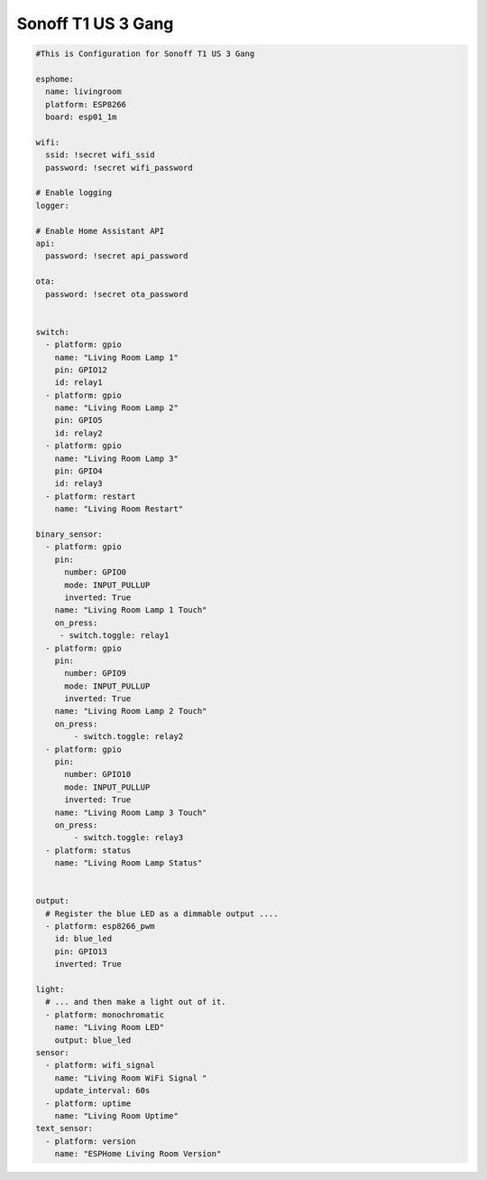 Sonoff T1 US 3 Gang
=====================

.. code-block:: yaml

    #This is Configuration for Sonoff T1 US 3 Gang 
     
    esphome:
      name: livingroom
      platform: ESP8266
      board: esp01_1m

    wifi:
      ssid: !secret wifi_ssid
      password: !secret wifi_password
      
    # Enable logging
    logger:

    # Enable Home Assistant API
    api:
      password: !secret api_password

    ota:
      password: !secret ota_password


    switch:
      - platform: gpio
        name: "Living Room Lamp 1"
        pin: GPIO12
        id: relay1
      - platform: gpio
        name: "Living Room Lamp 2"
        pin: GPIO5
        id: relay2
      - platform: gpio
        name: "Living Room Lamp 3"
        pin: GPIO4
        id: relay3
      - platform: restart
        name: "Living Room Restart"

    binary_sensor:
      - platform: gpio
        pin:
          number: GPIO0
          mode: INPUT_PULLUP
          inverted: True
        name: "Living Room Lamp 1 Touch"
        on_press:
         - switch.toggle: relay1
      - platform: gpio
        pin:
          number: GPIO9
          mode: INPUT_PULLUP
          inverted: True
        name: "Living Room Lamp 2 Touch"
        on_press:
            - switch.toggle: relay2
      - platform: gpio
        pin:
          number: GPIO10
          mode: INPUT_PULLUP
          inverted: True
        name: "Living Room Lamp 3 Touch"
        on_press:
            - switch.toggle: relay3
      - platform: status
        name: "Living Room Lamp Status"


    output:
      # Register the blue LED as a dimmable output ....
      - platform: esp8266_pwm
        id: blue_led
        pin: GPIO13
        inverted: True

    light:
      # ... and then make a light out of it.
      - platform: monochromatic
        name: "Living Room LED"
        output: blue_led
    sensor:
      - platform: wifi_signal
        name: "Living Room WiFi Signal "
        update_interval: 60s
      - platform: uptime
        name: "Living Room Uptime"
    text_sensor:
      - platform: version
        name: "ESPHome Living Room Version"
